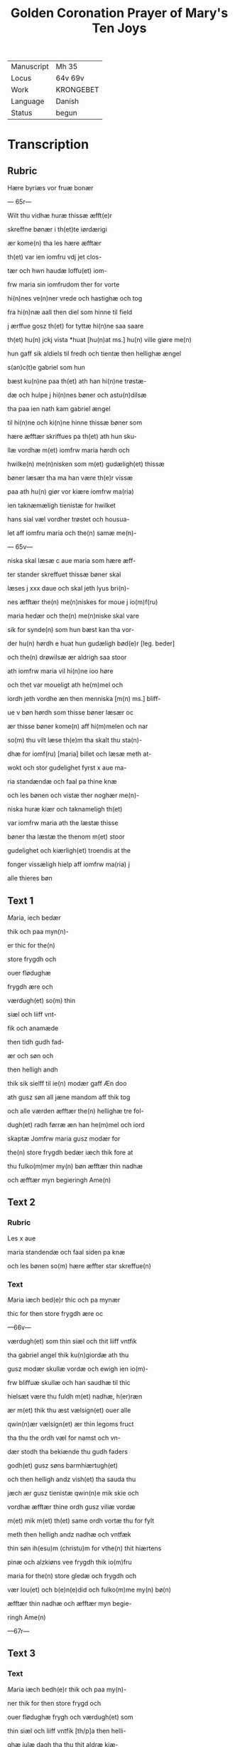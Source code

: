 #+TITLE: Golden Coronation Prayer of Mary's Ten Joys

|------------+-----------|
| Manuscript | Mh 35     |
| Locus      | 64v 69v   |
| Work       | KRONGEBET |
| Language   | Danish    |
| Status     | begun     |
|------------+-----------|

* Transcription
** Rubric
Hære byriæs vor fruæ bonær

--- 65r---

Wilt thu vidhæ huræ thissæ æfft(e)r 

skreffne bønær i th(et)te iørdærigi 

ær kome(n) tha les hære æfftær

th(et) var ien iomfru vdj jet clos-

tær och hwn haudæ loffu(et) iom-

frw maria sin iomfrudom ther for vorte

hi(n)nes ve(n)ner vrede och hastighæ och tog

fra hi(n)næ aall then diel som hinne til field

j ærffue gosz th(et) for tyttæ hi(n)ne saa saare

th(et) hu(n) jckj vista *huat [hu(n)at ms.] hu(n) ville giøre me(n)

hun gaff sik aldiels til fredh och tientæ then hellighæ ængel

s(an)c(t)e gabriel som hun 

bæst ku(n)ne paa th(et) ath han hi(n)ne trøstæ-

dæ och hulpe j hi(n)nes bøner och astu(n)dilsæ

tha paa ien nath kam gabriel ængel

til hi(n)ne och ki(n)ne hinne thissæ bøner som

hære æfftær skriffues pa th(et) ath hun sku-

llæ vordhæ m(et) iomfrw maria hørdh och

hwilke(n) me(n)nisken som m(et) gudæligh(et) thissæ

bøner læsær tha ma han være th(e)r vissæ 

paa ath hu(n) giør vor kiære iomfrw ma(ria)

ien taknæmæligh tienistæ for hwilket

hans sial væl vordher trøstet och housua-

let aff iomfru maria och the(n) samæ me(n)-

--- 65v---

niska skal læsæ c aue maria som hære æff-

ter stander skreffuet thissæ bøner skal

læses j xxx daue och skal jeth lyus bri(n)-

nes æfftær the(n) me(n)niskes for moue j io(m)f(ru)

maria hedær och the(n) me(n)niske skal vare

sik for synde(n) som hun bæst kan tha vor-

der hu(n) hørdh e huat hun gudæligh bød(e)r [leg. beder]

och the(n) drøwilsæ ær aldrigh saa stoor

ath iomfrw maria vil hi(n)ne ioo høre

och thet var moueligt ath he(m)mel och

iordh jeth vordhe æn then menniska [m(n) ms.] bliff-

ue v bøn hørdh som thisse bøner læsær oc

ær thisse bøner kome(n) aff hi(m)melen och nar

so(m) thu vilt læse th(e)m tha skalt thu sta(n)-

dhæ for iomf(ru) [maria] billet och læsæ meth at-

wokt och stor gudelighet fyrst x aue ma-

ria standændæ och faal pa thine knæ

och les bønen och vistæ ther noghær me(n)-

niska huræ kiær och taknameligh th(et) 

var iomfrw maria ath the læstæ thisse 

bøner tha læstæ the thenom m(et) stoor 

gudelighet och kiærligh(et) troendis at the

fonger vissæligh hielp aff iomfrw ma(ria) j

alle thieres bøn

** Text 1
[[M]]aria, iech bedær 

thik och paa myn(n)-

er thic for the(n)

store frygdh och 

ouer flødughæ 

frygdh ære och 

værdugh(et) so(m) thin 

siæl och liiff vnt-

fik och anamæde 

then tidh gudh fad-

ær och søn och 

then helligh andh 

thik sik sielff til ie(n) modær gaff Æn doo 

ath gusz søn all jæne mandom aff thik tog 

och alle værden æfftær the(n) hellighæ tre fol-

dugh(et) radh førræ æn han he(m)mel och iord 

skaptæ Jomfrw maria gusz modær for 

the(n) store frygdh bedær iæch thik fore at 

thu fulko(m)mer my(n) bøn æfftær thin nadhæ 

och æfftær myn begieringh Ame(n) 

** Text 2
*** Rubric
Les x aue 

maria standendæ och faal siden pa knæ 

och les bønen so(m) hære æffter star skreffue(n) 

*** Text
[[M]]aria iæch bed(e)r thic och pa mynær 

thic for then store frygdh ære oc

---66v---

 værdugh(et) som thin siæl och thit liiff vntfik
 
 tha gabriel angel thik ku(n)giordæ ath thu 
 
 gusz modær skullæ vordæ och ewigh ien io(m)-

frw bliffuæ skullæ och han saudhæ til thic

hielsæt være thu fuldh m(et) nadhæ, h(er)ræn 

ær m(et) thik thu æst vælsign(et) ouer alle 

qwin(n)ær vælsign(et) ær thin legoms fruct 

tha thu the ordh væl for namst och vn-

dær stodh tha bekiænde thu gudh faders 

godh(et) gusz søns barmhiærtugh(et) 

och then helligh andz vish(et) tha sauda thu

jæch ær gusz tienistæ qwin(n)e mik skie och 

vordhæ æfftær thine ordh gusz viliæ vordæ 

m(et) mik m(et) th(et) same ordh vortæ thu for fylt 

meth then helligh andz nadhæ och vntfæk 

thin søn ih(esu)m (christu)m for vthe(n) thit hiærtens 

pinæ och alzkiøns vee frygdh thik io(m)fru

maria for the(n) store gledæ och frygdh och 

vær lou(et) och b(e)n(e)did och fulko(m)me my(n) bø(n)

æfftær thin nadhæ och æfftær myn begie-

ringh Ame(n)

---67r---

** Text 3
*** Text
[[red 2][M]]aria iæch bedh(e)r thik och paa my(n)-

ner thik for then store frygd och

ouer flødughæ frygh och værdugh(et) som

thin siæl och liiff vntfik [th/p]a then helli-

ghæ iulæ dagh tha thu thit aldræ kiæ-

riste barn ih(esu)m (christu)m alle things skaba-

ræ och gienkiøbære fyrst i voggæ laude

gledeligh vden sorgh och vee och bleff io(m)-

frw i fødilsæ och iomfru for fødilsæ och io(m)-

frw æfftær fødilsæ och ewigh iomfru

bliffuær Maria then store frygdh var

stor tha thu sost paa thin kiære barn oc

kystæ th(et) for sin mwndh th(e)r m(eth) talet

thu ien fredh mello(m) os arme syndughæ me(n)-

niskæ och thin søn och ewigh gusz søn thes

frygdær sik alt th(et) i hi(m)melen och i iørdæ-

rigi ær Maria for the(n) store frygdh bedær

iæch thik ath thu fulko(m)mær myn bøn æff-

tær thin nadhæ och æfftær myn begie-

ringh Ame(n).

** Text 4
*** Rubric
Læs x Aue maria standindis

*** Text

[[red 2][M]]aria iæch bedær thik och paa my(n)-

ner thik for th(e)n store fryghdh och ouer-

flødughæ frygdh och værdugh(et) som thin siel

och thit liiff vntfik paa then hellighæ

---67v---

tolfftæ iule dagh tha the hellige tree kon-

gær thin søn och thik offær førdhæ røgil-

sæ mirre och guldh thu och the varæ the

som fyrst offrædæ th(et) barn och bekiændæ

ath th(et) gudh och me(n)niskæ var Maria

then store frygdh bedhær iæch [bedær/] thic

[ath_thu/och] paa my(n)nær thik for och vær be-

nedidæ och fulkom myn bøn æfftær thi(n) 

nadhæ och æfftær [n/m]yn begieringh Am(en)

** Text 5
*** Rubric

Læs x aue maria stani(n)dhæ

*** Text
Maria iæch bedær thik och paa my(n)nær thik * for th(e)n store 
frygdh och ouer fløduge frygdh och værdugh(et) som thin 
siæl och liiff vntfæk, th(e)n tidh thu thit kiære barn igien fanst, 
th(et) som thu indh til the(n) tridie dagh tabet haudhæ, och thu
 
vistæ vel at han døth aff iødærne lidæ skullæ ; th(e)r for var thin 
frygdh this mere, tha thu th(et) i|gie(n) fandst. Maria, th(e)n store 
frygdh bedær iæch thik ath thu fulko(m)me myn bøn æfftær thin 
nadhæ och æfftær my(n) begiering.

** Text 6
Læs x aue maria stani(n)dhæ.

Maria, iæch bedhær thik och paa my(n)ner thic for then store 
frygdh och ouer flødughæ fry||gdh och værdugh(et) som
thin liiff och thin siæl vntfæk paa then hellige paska nath, th(e)n 
tidh thu thit kiære barn æfftær hans hellighæ opp standilsæ 
aldær fyrst saa, ther æfftær obænbarædæ han sik maria magda- 
lena och hans kiæræ appostel och discipul och foor veldæligh 
til hilwidis och løstæ th(e)r vt alle them som hans signæde viliæ
 
haudæ giordh och førdhæ them indh til paredis, ther som the 
bleffue til hans hi(m)mels færdh. Maria, gusz modær, for the(n) 
store frygdh bedær iæch thik for ath thu fulko(m)mer myn bøn 
æfftær thin nadhæ och æfftær myn begieringh. Am(en).

** Text 7
Læs x aue maria. 

Maria, iæch bedær thik och paa mynnær thik for th(e)n store 
frygdh oc ouer flødughæ frygdh som thin siæl och thin 
liiff haudhæ, tha thit kiære barn i(esu)m til he(m)mels foor m(eth) 
alle the(m) so(m) ha(n) a poskæ dagh vth aff hilwidi løst haude. 
Maria, thin frygdh var fuldh stoor, tha thw sost the ix ængel
 
koor och sost appa the(n) stool | * the(n) som aff ewigh viishetz 
krafft var giordh, och thu skullæ then besiddhæ || ewigh ; for 
the(n) store frygdh bedær iæch tik Maria gusz modær ath thu 
fulko(m)mær my(n) bøn æfftær thin nadhæ och æfftær myn be- 
gieringh. Ame(n).

** Text 8
Læs x aue maria stan[indhæ].
 
Maria, iæch bedær thik och pa my(n)nær thik for th(e)n store 
frygdh oc ouer flødughæ frygdh och gledhæ so(m) thi(n) 
siæl och thin liiff vntfæk pa the(n) hellige pinsz dagh, ther thu 
och the hellighe appostel til same(n) vare i hus i mello(m) til 
 stæ(n)gdæ dørre ; ther vortæ i alle for fyltæ m(eth) the(n) helligh 
andh, ther ka(m) thit kiære barn myth i blant edær och taledæ 
och saude : pax vobis, fredh være m(eth) edær ; tha sænde thit 
kiære barn the xii appostel i verde(n) och saudhæ ath the skulle 
gangæ och kinæ the(n) cristæne loff. Maria, for the(n) stor(e) frygdh 
bedær iæch thik for, fulko(m)me my(n) bøn æfftær thin nadhæ och 
æfftær myn begieringh. Ame(n).

** Text 9
Læs x aue maria. 

Maria, iæch bedær thik och pa my(n)nær thik for the(n) store 
frygdh oc ouer flødughæ frygdh, ære och gledæ som thu
vntfæk, th(e)n tidh thit kiære barn || the(n) hellighæ ængel s(anct)e 
gabriel til thik sændæ och kungiordhæ ath thu skullæ fraa th(ett)e 
iørdærigi skilies och ko(m)mæ til ewigh frygd. Maria the(n) store 
frygdh bedær iæch thik fore ; ther ka(m)me the hellighæ appostel 
til thin iordfærdh, ther kam thit kiære bar(n) m(eth) the(n) he(m)- 
melskæ skare til thin ath * skilielsæ och førdhæ thic m(eth) lego(m) 
och siæl i the hellighæ ix ængel koor, ther vortæ thik stoor loff 
och ære boddh(et) aff alle gusz helligen. Maria gusz modær, for 
the(n) store frygdh bedhær iæch thik for ath thu fulko(m)mær 
myn bøn æfftær thin nadæ och æfftær myn begieringh. Ame(n).

** Text 10
Læs x aue maria. 

Maria, iæch bed(e)r thik och paa my(n)ner thik for the(n) store 
frygdh so(m) thu haudæ, tha thit kiære barn thic væl- 
dælig opp togh i hi(m)mele(n) och sattæ thik pa ha(n)s høgræ handh 

i the(n) ouerstæ trone och gaff thik makt och voldh ouer he(m)mel 
och iordh och troloffu(et) thik m(eth) hi(m)merigis krone och m(eth) 
the xii stiærner ; ther vast thu * kallet barmhiærtugh(et) modær,
edæle iomfru, ladh thin barmhiærtugh(et) skie(n)||næ paa mik 
och fuldkom myn bøn æfftær thin nadhæ och æfftær myn be- 
gieringh. Ame(n).
